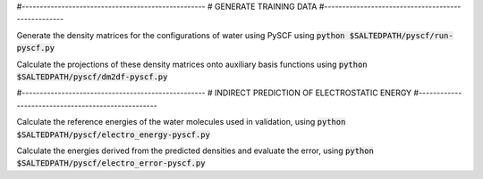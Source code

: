 #---------------------------------------------------
# GENERATE TRAINING DATA
#---------------------------------------------------

Generate the density matrices for the configurations of water using PySCF using
:code:`python $SALTEDPATH/pyscf/run-pyscf.py`

Calculate the projections of these density matrices onto auxiliary basis functions using
:code:`python $SALTEDPATH/pyscf/dm2df-pyscf.py`

#---------------------------------------------------
# INDIRECT PREDICTION OF ELECTROSTATIC ENERGY
#---------------------------------------------------

Calculate the reference energies of the water molecules used in validation, using
:code:`python $SALTEDPATH/pyscf/electro_energy-pyscf.py`

Calculate the energies derived from the predicted densities and evaluate the error, using
:code:`python $SALTEDPATH/pyscf/electro_error-pyscf.py`
